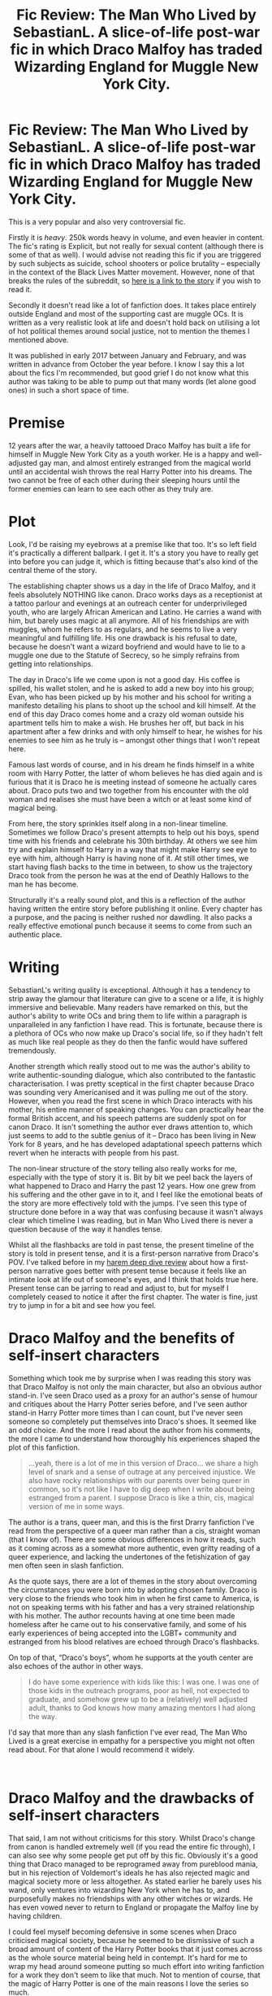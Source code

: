 #+TITLE: Fic Review: The Man Who Lived by SebastianL. A slice-of-life post-war fic in which Draco Malfoy has traded Wizarding England for Muggle New York City.

* Fic Review: The Man Who Lived by SebastianL. A slice-of-life post-war fic in which Draco Malfoy has traded Wizarding England for Muggle New York City.
:PROPERTIES:
:Author: Draquia
:Score: 54
:DateUnix: 1602296288.0
:DateShort: 2020-Oct-10
:FlairText: Review
:END:
This is a very popular and also very controversial fic.

Firstly it is /heavy/. 250k words heavy in volume, and even heavier in content. The fic's rating is Explicit, but not really for sexual content (although there is some of that as well). I would advise not reading this fic if you are triggered by such subjects as suicide, school shooters or police brutality -- especially in the context of the Black Lives Matter movement. However, none of that breaks the rules of the subreddit, so [[https://archiveofourown.org/works/9167785/chapters/20815621][here is a link to the story]] if you wish to read it.

Secondly it doesn't read like a lot of fanfiction does. It takes place entirely outside England and most of the supporting cast are muggle OCs. It is written as a very realistic look at life and doesn't hold back on utilising a lot of hot political themes around social justice, not to mention the themes I mentioned above.

It was published in early 2017 between January and February, and was written in advance from October the year before. I know I say this a lot about the fics I'm recommended, but good grief I do not know what this author was taking to be able to pump out that many words (let alone good ones) in such a short space of time.

* Premise
  :PROPERTIES:
  :CUSTOM_ID: premise
  :END:
12 years after the war, a heavily tattooed Draco Malfoy has built a life for himself in Muggle New York City as a youth worker. He is a happy and well-adjusted gay man, and almost entirely estranged from the magical world until an accidental wish throws the real Harry Potter into his dreams. The two cannot be free of each other during their sleeping hours until the former enemies can learn to see each other as they truly are.

* Plot
  :PROPERTIES:
  :CUSTOM_ID: plot
  :END:
Look, I'd be raising my eyebrows at a premise like that too. It's so left field it's practically a different ballpark. I get it. It's a story you have to really get into before you can judge it, which is fitting because that's also kind of the central theme of the story.

The establishing chapter shows us a day in the life of Draco Malfoy, and it feels absolutely NOTHING like canon. Draco works days as a receptionist at a tattoo parlour and evenings at an outreach center for underprivileged youth, who are largely African American and Latino. He carries a wand with him, but barely uses magic at all anymore. All of his friendships are with muggles, whom he refers to as regulars, and he seems to live a very meaningful and fulfilling life. His one drawback is his refusal to date, because he doesn't want a wizard boyfriend and would have to lie to a muggle one due to the Statute of Secrecy, so he simply refrains from getting into relationships.

The day in Draco's life we come upon is not a good day. His coffee is spilled, his wallet stolen, and he is asked to add a new boy into his group; Evan, who has been picked up by his mother and his school for writing a manifesto detailing his plans to shoot up the school and kill himself. At the end of this day Draco comes home and a crazy old woman outside his apartment tells him to make a wish. He brushes her off, but back in his apartment after a few drinks and with only himself to hear, he wishes for his enemies to see him as he truly is -- amongst other things that I won't repeat here.

Famous last words of course, and in his dream he finds himself in a white room with Harry Potter, the latter of whom believes he has died again and is furious that it is Draco he is meeting instead of someone he actually cares about. Draco puts two and two together from his encounter with the old woman and realises she must have been a witch or at least some kind of magical being.

From here, the story sprinkles itself along in a non-linear timeline. Sometimes we follow Draco's present attempts to help out his boys, spend time with his friends and celebrate his 30th birthday. At others we see him try and explain himself to Harry in a way that might make Harry see eye to eye with him, although Harry is having none of it. At still other times, we start having flash backs to the time in between, to show us the trajectory Draco took from the person he was at the end of Deathly Hallows to the man he has become.

Structurally it's a really sound plot, and this is a reflection of the author having written the entire story before publishing it online. Every chapter has a purpose, and the pacing is neither rushed nor dawdling. It also packs a really effective emotional punch because it seems to come from such an authentic place.

* Writing
  :PROPERTIES:
  :CUSTOM_ID: writing
  :END:
SebastianL's writing quality is exceptional. Although it has a tendency to strip away the glamour that literature can give to a scene or a life, it is highly immersive and believable. Many readers have remarked on this, but the author's ability to write OCs and bring them to life within a paragraph is unparalleled in any fanfiction I have read. This is fortunate, because there is a plethora of OCs who now make up Draco's social life, so if they hadn't felt as much like real people as they do then the fanfic would have suffered tremendously.

Another strength which really stood out to me was the author's ability to write authentic-sounding dialogue, which also contributed to the fantastic characterisation. I was pretty sceptical in the first chapter because Draco was sounding very Americanised and it was pulling me out of the story. However, when you read the first scene in which Draco interacts with his mother, his entire manner of speaking changes. You can practically hear the formal British accent, and his speech patterns are suddenly spot on for canon Draco. It isn't something the author ever draws attention to, which just seems to add to the subtle genius of it -- Draco has been living in New York for 8 years, and he has developed adaptational speech patterns which revert when he interacts with people from his past.

The non-linear structure of the story telling also really works for me, especially with the type of story it is. Bit by bit we peel back the layers of what happened to Draco and Harry the past 12 years. How one grew from his suffering and the other gave in to it, and I feel like the emotional beats of the story are more effectively told with the jumps. I've seen this type of structure done before in a way that was confusing because it wasn't always clear which timeline I was reading, but in Man Who Lived there is never a question because of the way it handles tense.

Whilst all the flashbacks are told in past tense, the present timeline of the story is told in present tense, and it is a first-person narrative from Draco's POV. I've talked before in my [[https://draquiareviews.wordpress.com/2020/02/03/robes-of-green-series-by-kz55/][harem deep dive review]] about how a first-person narrative goes better with present tense because it feels like an intimate look at life out of someone's eyes, and I think that holds true here. Present tense can be jarring to read and adjust to, but for myself I completely ceased to notice it after the first chapter. The water is fine, just try to jump in for a bit and see how you feel.

* Draco Malfoy and the benefits of self-insert characters
  :PROPERTIES:
  :CUSTOM_ID: draco-malfoy-and-the-benefits-of-self-insert-characters
  :END:
Something which took me by surprise when I was reading this story was that Draco Malfoy is not only the main character, but also an obvious author stand-in. I've seen Draco used as a proxy for an author's sense of humour and critiques about the Harry Potter series before, and I've seen author stand-in Harry Potter more times than I can count, but I've never seen someone so completely put themselves into Draco's shoes. It seemed like an odd choice. And the more I read about the author from his comments, the more I came to understand how thoroughly his experiences shaped the plot of this fanfiction.

#+begin_quote
  ...yeah, there is a lot of me in this version of Draco... we share a high level of snark and a sense of outrage at any perceived injustice. We also have rocky relationships with our parents over being queer in common, so it's not like I have to dig deep when I write about being estranged from a parent. I suppose Draco is like a thin, cis, magical version of me in some ways.
#+end_quote

The author is a trans, queer man, and this is the first Drarry fanfiction I've read from the perspective of a queer man rather than a cis, straight woman (that I know of). There are some obvious differences in how it reads, such as it coming across as a somewhat more authentic, even gritty reading of a queer experience, and lacking the undertones of the fetishization of gay men often seen in slash fanfiction.

As the quote says, there are a lot of themes in the story about overcoming the circumstances you were born into by adopting chosen family. Draco is very close to the friends who took him in when he first came to America, is not on speaking terms with his father and has a very strained relationship with his mother. The author recounts having at one time been made homeless after he came out to his conservative family, and some of his early experiences of being accepted into the LGBT+ community and estranged from his blood relatives are echoed through Draco's flashbacks.

On top of that, “Draco's boys”, whom he supports at the youth center are also echoes of the author in other ways.

#+begin_quote
  I do have some experience with kids like this: I was one. I was one of those kids in the outreach programs, poor as hell, not expected to graduate, and somehow grew up to be a (relatively) well adjusted adult, thanks to God knows how many amazing mentors I had along the way.
#+end_quote

I'd say that more than any slash fanfiction I've ever read, The Man Who Lived is a great exercise in empathy for a perspective you might not often read about. For that alone I would recommend it widely.

​

* Draco Malfoy and the drawbacks of self-insert characters
  :PROPERTIES:
  :CUSTOM_ID: draco-malfoy-and-the-drawbacks-of-self-insert-characters
  :END:
That said, I am not without criticisms for this story. Whilst Draco's change from canon is handled extremely well (if you read the entire fic through), I can also see why some people get put off by this fic. Obviously it's a good thing that Draco managed to be reprogramed away from pureblood mania, but in his rejection of Voldemort's ideals he has also rejected magic and magical society more or less altogether. As stated earlier he barely uses his wand, only ventures into wizarding New York when he has to, and purposefully makes no friendships with any other witches or wizards. He has even vowed never to return to England or propagate the Malfoy line by having children.

I could feel myself becoming defensive in some scenes when Draco criticised magical society, because he seemed to be dismissive of such a broad amount of content of the Harry Potter books that it just comes across as the whole source material being held in contempt. It's hard for me to wrap my head around someone putting so much effort into writing fanfiction for a work they don't seem to like that much. Not to mention of course, that the magic of Harry Potter is one of the main reasons I love the series so much.

Then there's the portrayal of Draco as opposed to other canon characters. I am pretty open to meta-analysis of the faults of beloved characters and even enjoy a fic which properly calls out the way Harry can be a jerk sometimes, but I've seen it done better than it was here. While Harry sputters at Draco's take downs of Dumbledore and Hagrid and rages at having to be stuck with Draco in some pretty immature ways, it feels a bit like Harry is being straw-manned, and it's kind of depressing seeing him portrayed as so bitter and stunted. Draco raises some good points, but Harry's retorts were weak and often frustratingly left good rebuttals unsaid. Characters as author-mouthpieces frequently fall into this trap of getting to be righteous all the time and schooling everybody else about what they've done wrong. Draco thankfully isn't portrayed as universally right all the time, but he clearly has the upper hand in all of his conversations about the events of the books.

It's odd, because whilst the purpose of Harry and Draco's conversations are to make Harry understand that Draco is a changed man, there's this pervasive feeling that Draco is also trying to rewrite his childhood to make himself look like the victim. There are 3 moments Draco recounts which took me out of the story because they felt like overly convenient retcons.

The first one is that Dobby apparently outed a young gay Draco to his father on purpose, and so Draco has righteously hated him ever since. Dobby being petty in this way seems pretty farfetched already, but let's also keep in mind that Dobby was a literal slave in Draco's household, who was subject to frequent physical abuse from Draco and his parents. Even in the present timeline, Draco doesn't seem to have any self-awareness about this, and I can only assume it was retconned in to make Draco seem like less of a turd-child.

The second is that Snape and Draco became friends long before Draco went to Hogwarts (fine, sure) and that Snape told a pre-Hogwarts Draco about his feelings for Lily (absolutely heckin' no). The only thing keeping Snape alive for a long time was the fact that his superior legilimency kept his secret from Voldemort -- there's no way he was going to divulge it to a kid, no matter how much he liked Draco.

The third and final one was the train scene in PS. Harry recounts Draco insulting Ron's family by calling them poor, and cementing Harry's dislike of Draco. Draco goes into explaining mode that Ron had laughed at Draco's name first, which because of pureblood traditions about your mother choosing your name was tantamount to saying ‘f*ck your mother'. I feel like you can write this scene in Draco's shoes, acknowledging that Draco was a d*ckbag whilst also seeing how he was eleven and lashing out about someone laughing at his name without needing to retcon in pureblood rules. Since Draco is so good at taking Harry to task for being a jerk, I feel like he should be able to own it when he is too.

​

* Other hot button topics
  :PROPERTIES:
  :CUSTOM_ID: other-hot-button-topics
  :END:
It is such a tightrope walk to try to write about systemic issues for people of colour in America, especially when the main character interacting with them is about as privileged as it comes. When I first read about Draco's job, my cringe-o-meter shot up. I was sure the handling of this was going to be horrendously offensive and involve a lot of [[https://en.wikipedia.org/wiki/White_savior_narrative_in_film][white saviour]] crap. Thankfully, this was not the case.

Once or twice commenters would pull the author up for something he hadn't handled so well, and to his credit he accepted their criticism gracefully and promised to do better in future. I don't think I'm in a qualified position to say whether the topics and characters were holistically handled well, but I can certainly see that a good attempt was made to handle them with compassion.

The author aims to create a bridge of understanding by having Draco portray himself as someone who was part of a cult and made horrible and destructive decisions as a teenager. From this perspective he can do his best to support his boys from becoming only a product of their environment like he used to be. Mind you, I'm still not really sold on making the wannabe school shooter into a sympathetic character, but at least the fic doesn't attempt to justify his intentions at all.

* TL;DR
  :PROPERTIES:
  :CUSTOM_ID: tldr
  :END:
This is a fanfiction unlike most you will read. It is a solidly constructed and realistic story, which for all its criticisms of the Harry Potter books is deeply heartfelt and doesn't pull its emotional punches. I had some trouble getting into it to begin with, but once I was invested it was hard to stop reading, and despite its flaws I would highly recommend it.

The Man Who Lived gets an 8/10 from me.

Next on the reading list: [[https://www.fanfiction.net/s/3038705/1/G-is-for-Gabrielle][G is for Gabrielle]]

A reminder that if you enjoyed this review I post them all on my [[https://draquiareviews.wordpress.com/][very basic blog site]], so you can go there if you're interested in reading my long-form reviews on other fics.


** Yep, I basically agree with all of this. The fic was strongest when talking about Draco and his post-DH story, both past and present, whereas many things to do with Harry were weaker. From a relationship perspective it was kind of one sided, in a way that's not uncommon in fics: one character (here, Draco) draws the other into his life and introduces him to new things that he comes to have strong positive reactions to, but there's not much in the other direction. Admittedly Harry's kind of a depressed hermit, but I'd have liked it if he'd brought more to the table.
:PROPERTIES:
:Author: Tsorovar
:Score: 8
:DateUnix: 1602310369.0
:DateShort: 2020-Oct-10
:END:

*** Harry was at least not a one-dimensional love interest, and I can certainly see him withdrawing from the world at some point, but yes Draco was a much stronger character and it was very much a case of Draco's way is better. Appreciate your feedback.
:PROPERTIES:
:Author: Draquia
:Score: 4
:DateUnix: 1602402415.0
:DateShort: 2020-Oct-11
:END:


** I've read this story a few times and I absolutely agree with your review. It makes me want to re read my favorite fix of all time Let Go (by the same author) which is an Albus/Scorpius pairing. It's been a bit since my reread but Albus also feels kind of mouth-piecey in that one as well but since we never see a canonical adult Al, it's more believable and acceptable than Draco in Man who Lived
:PROPERTIES:
:Author: littleturnips
:Score: 6
:DateUnix: 1602329113.0
:DateShort: 2020-Oct-10
:END:

*** The author does have some serious talent, and with his ability to write such original settings and characters I wonder if he shouldn't be aiming to publish original works. You know I've never read a next gen fic before, but I could get on board a Scorbus fic. Thank you for your comment.
:PROPERTIES:
:Author: Draquia
:Score: 2
:DateUnix: 1602402303.0
:DateShort: 2020-Oct-11
:END:

**** Let Go is nice because (lol I'm about to feel like Stefan from SNL) it has a murder type mystery, loss of magic mystery, world/character building with Albus and his siblings and all their flaws, eventual Scorbus but with some angst building up, an awesome Harry vs Albus fight that made my cry, and one of the most badass Draco's I've read. If you do read it, let me know how you like it!
:PROPERTIES:
:Author: littleturnips
:Score: 3
:DateUnix: 1602413446.0
:DateShort: 2020-Oct-11
:END:


**** linkao3(4153050) is an excellent next gen fic that, judging from your reviews, I'm pretty certain you'll like.
:PROPERTIES:
:Author: Tsorovar
:Score: 3
:DateUnix: 1602410897.0
:DateShort: 2020-Oct-11
:END:

***** Ugh yes this one absolutely destroyed me it was so good
:PROPERTIES:
:Author: littleturnips
:Score: 3
:DateUnix: 1602413301.0
:DateShort: 2020-Oct-11
:END:


***** [[https://archiveofourown.org/works/4153050][*/Astra Inclinant/*]] by [[https://www.archiveofourown.org/users/eleventy7/pseuds/eleventy7][/eleventy7/]]

#+begin_quote
  "The stars incline us, they do not bind us." For Harry, it's something he learned long ago on the battlefield. But for his son, James, it will be a painful lesson in the form of a friendship with a boy named Scorpius Malfoy.
#+end_quote

^{/Site/:} ^{Archive} ^{of} ^{Our} ^{Own} ^{*|*} ^{/Fandom/:} ^{Harry} ^{Potter} ^{-} ^{J.} ^{K.} ^{Rowling} ^{*|*} ^{/Published/:} ^{2015-06-17} ^{*|*} ^{/Completed/:} ^{2020-01-01} ^{*|*} ^{/Words/:} ^{336558} ^{*|*} ^{/Chapters/:} ^{37/37} ^{*|*} ^{/Comments/:} ^{599} ^{*|*} ^{/Kudos/:} ^{1152} ^{*|*} ^{/Bookmarks/:} ^{374} ^{*|*} ^{/Hits/:} ^{21733} ^{*|*} ^{/ID/:} ^{4153050} ^{*|*} ^{/Download/:} ^{[[https://archiveofourown.org/downloads/4153050/Astra%20Inclinant.epub?updated_at=1589530999][EPUB]]} ^{or} ^{[[https://archiveofourown.org/downloads/4153050/Astra%20Inclinant.mobi?updated_at=1589530999][MOBI]]}

--------------

*FanfictionBot*^{2.0.0-beta} | [[https://github.com/FanfictionBot/reddit-ffn-bot/wiki/Usage][Usage]] | [[https://www.reddit.com/message/compose?to=tusing][Contact]]
:PROPERTIES:
:Author: FanfictionBot
:Score: 2
:DateUnix: 1602410914.0
:DateShort: 2020-Oct-11
:END:


***** Wait I'm just re-reading this review and wanted to clarify - are you sending me this for me to read for enjoyment, or were you requesting a review of it?
:PROPERTIES:
:Author: Draquia
:Score: 1
:DateUnix: 1610234822.0
:DateShort: 2021-Jan-10
:END:

****** The first was my intention, but if you want to do a review that would be cool.
:PROPERTIES:
:Author: Tsorovar
:Score: 2
:DateUnix: 1610252387.0
:DateShort: 2021-Jan-10
:END:


** Thank you for reminding me the name of this fic! I read it ages ago and have often thought it's worth a reread but could never remember it's name. I honestly think it's one of the best written, interesting and novel fics I've read. It's a unique take on the events following the books but not unbelievable, an outrageous plot but written with subtlety. I do agree with you that Harry portrayal is a weak point, but the exploration of Draco's character and the way his life takes a totally different direction makes up for this for me. Great write up!
:PROPERTIES:
:Author: SquirreliniQuirrel
:Score: 2
:DateUnix: 1602338144.0
:DateShort: 2020-Oct-10
:END:

*** Thank you kindly! I also thought it did a very impressive job making the premise into a believable outcome of the war, as outrageous as it sounded without context. Appreciate your comments.
:PROPERTIES:
:Author: Draquia
:Score: 2
:DateUnix: 1602402177.0
:DateShort: 2020-Oct-11
:END:
